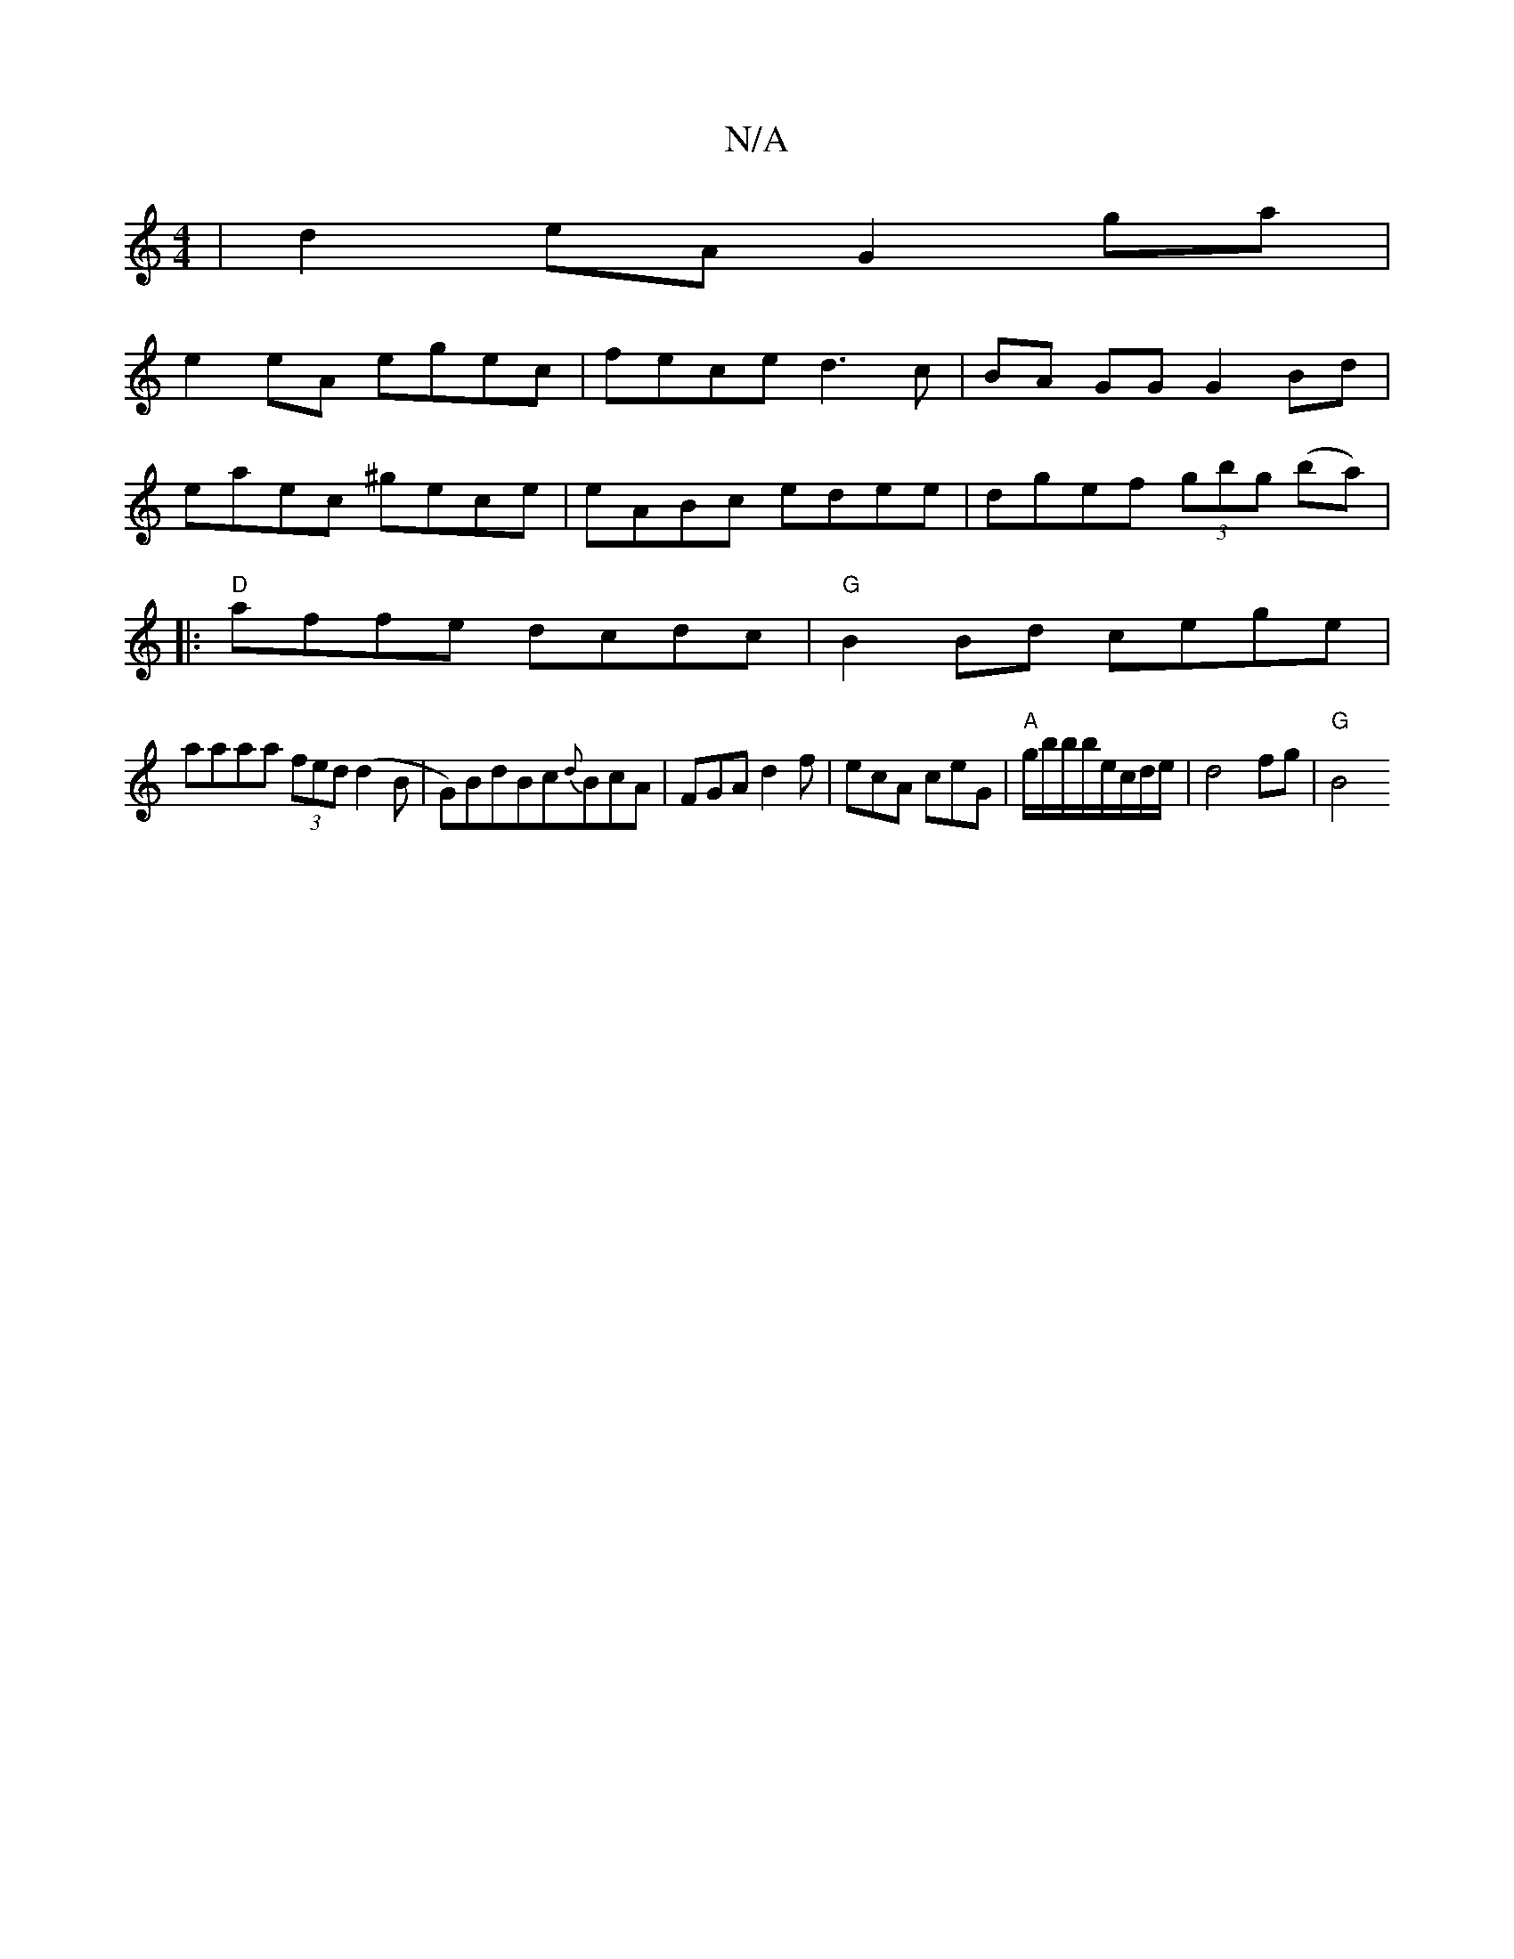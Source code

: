 X:1
T:N/A
M:4/4
R:N/A
K:Cmajor
 |d2eA G2 ga|
e2eA egec | fece d3c |BA GG G2 Bd|
eaec ^gece |eABc edee|dgef (3gbg (ba)|
|:"D"affe dcdc|"G"B2Bd cege |
aaaa (3fed (d2B|G)BdBc{d}BcA|FGA d2f|ecA ceG|"A"g/b/b/b/e/c/d/e/ | d4 fg | "G" B4{